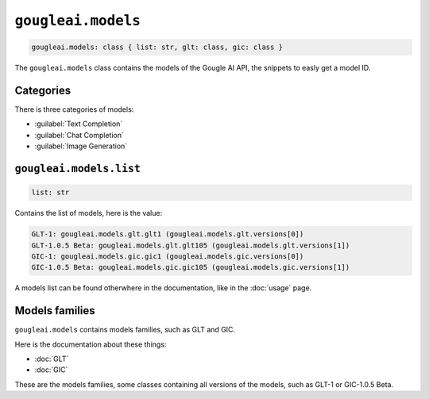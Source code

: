 ``gougleai.models``
===================

.. code-block::

	gougleai.models: class { list: str, glt: class, gic: class }

The ``gougleai.models`` class contains the models of the Gougle AI API, the snippets to easly get a model ID.

Categories
----------

There is three categories of models:

* :guilabel:`Text Completion`
* :guilabel:`Chat Completion`
* :guilabel:`Image Generation`

``gougleai.models.list``
------------------------

.. code-block::

	list: str

Contains the list of models, here is the value:

.. code-block::

	GLT-1: gougleai.models.glt.glt1 (gougleai.models.glt.versions[0])
	GLT-1.0.5 Beta: gougleai.models.glt.glt105 (gougleai.models.glt.versions[1])
	GIC-1: gougleai.models.gic.gic1 (gougleai.models.gic.versions[0])
	GIC-1.0.5 Beta: gougleai.models.gic.gic105 (gougleai.models.gic.versions[1])

A models list can be found otherwhere in the documentation, like in the :doc:`usage` page.

Models families
---------------

``gougleai.models`` contains models families, such as GLT and GIC.

Here is the documentation about these things:

* :doc:`GLT`
* :doc:`GIC`

These are the models families, some classes containing all versions of the models, such as GLT-1 or GIC-1.0.5 Beta.